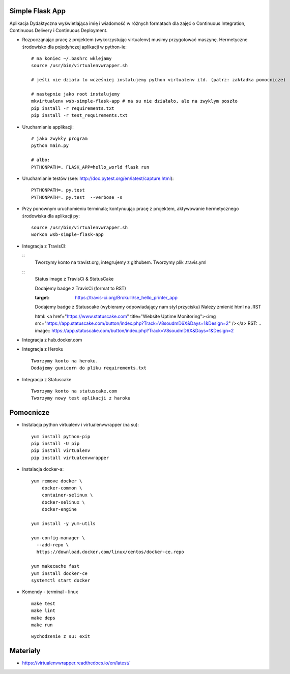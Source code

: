 Simple Flask App
================

Aplikacja Dydaktyczna wyświetlająca imię i wiadomość w różnych formatach dla zajęć
o Continuous Integration, Continuous Delivery i Continuous Deployment.

- Rozpocząnając pracę z projektem (wykorzystując virtualenv) musimy przygotować maszynę. Hermetyczne środowisko dla pojedyńczej aplikacji w python-ie:

  ::

    # na koniec ~/.bashrc wklejamy
    source /usr/bin/virtualenvwrapper.sh

    # jeśli nie działa to wcześniej instalujemy python virtualenv itd. (patrz: zakładka pomocnicze)

    # następnie jako root instalujemy
    mkvirtualenv wsb-simple-flask-app # na su nie działało, ale na zwyklym poszło
    pip install -r requirements.txt
    pip install -r test_requirements.txt

- Uruchamianie applikacji:

  ::

    # jako zwykły program
    python main.py

    # albo:
    PYTHONPATH=. FLASK_APP=hello_world flask run

- Uruchamianie testów (see: http://doc.pytest.org/en/latest/capture.html):

  ::

    PYTHONPATH=. py.test
    PYTHONPATH=. py.test  --verbose -s

- Przy ponownym uruchomieniu terminala; kontynuując pracę z projektem, aktywowanie hermetycznego środowiska dla aplikacji py:

  ::

    source /usr/bin/virtualenvwrapper.sh
    workon wsb-simple-flask-app


- Integracja z TravisCI:

  ::
    Tworzymy konto na travist.org, integrujemy z githubem.
    Tworzymy plik .travis.yml

  ::
    Status image z TravisCi & StatusCake

    Dodajemy badge z TravisCi (format to RST)

    .. image:: https://travis-ci.org/Brokulli/se_hello_printer_app.svg?branch=master
    :target: https://travis-ci.org/Brokulli/se_hello_printer_app

    Dodajemy badge z Statuscake (wybieramy odpowiadający nam styl przycisku)
    Należy zmienić html na .RST

    html: <a href="https://www.statuscake.com" title="Website Uptime Monitoring"><img src="https://app.statuscake.com/button/index.php?Track=V8soudmD6X&Days=1&Design=2" /></a>
    RST: .. image:: https://app.statuscake.com/button/index.php?Track=V8soudmD6X&Days=1&Design=2

- Integracja z hub.docker.com


- Integracja z Heroku

  ::

    Tworzymy konto na heroku.
    Dodajemy gunicorn do pliku requirements.txt


- Integracja z Statuscake

  ::

    Tworzymy konto na statuscake.com
    Tworzymy nowy test aplikacji z haroku

  ::





Pomocnicze
==========

- Instalacja python virtualenv i virtualenvwrapper (na su):

  ::

    yum install python-pip
    pip install -U pip
    pip install virtualenv
    pip install virtualenvwrapper

- Instalacja docker-a:

  ::

    yum remove docker \
        docker-common \
        container-selinux \
        docker-selinux \
        docker-engine

    yum install -y yum-utils

    yum-config-manager \
      --add-repo \
      https://download.docker.com/linux/centos/docker-ce.repo

    yum makecache fast
    yum install docker-ce
    systemctl start docker

- Komendy - terminal - linux

  ::

    make test
    make lint
    make deps
    make run

  ::

    wychodzenie z su: exit


Materiały
=========

- https://virtualenvwrapper.readthedocs.io/en/latest/
